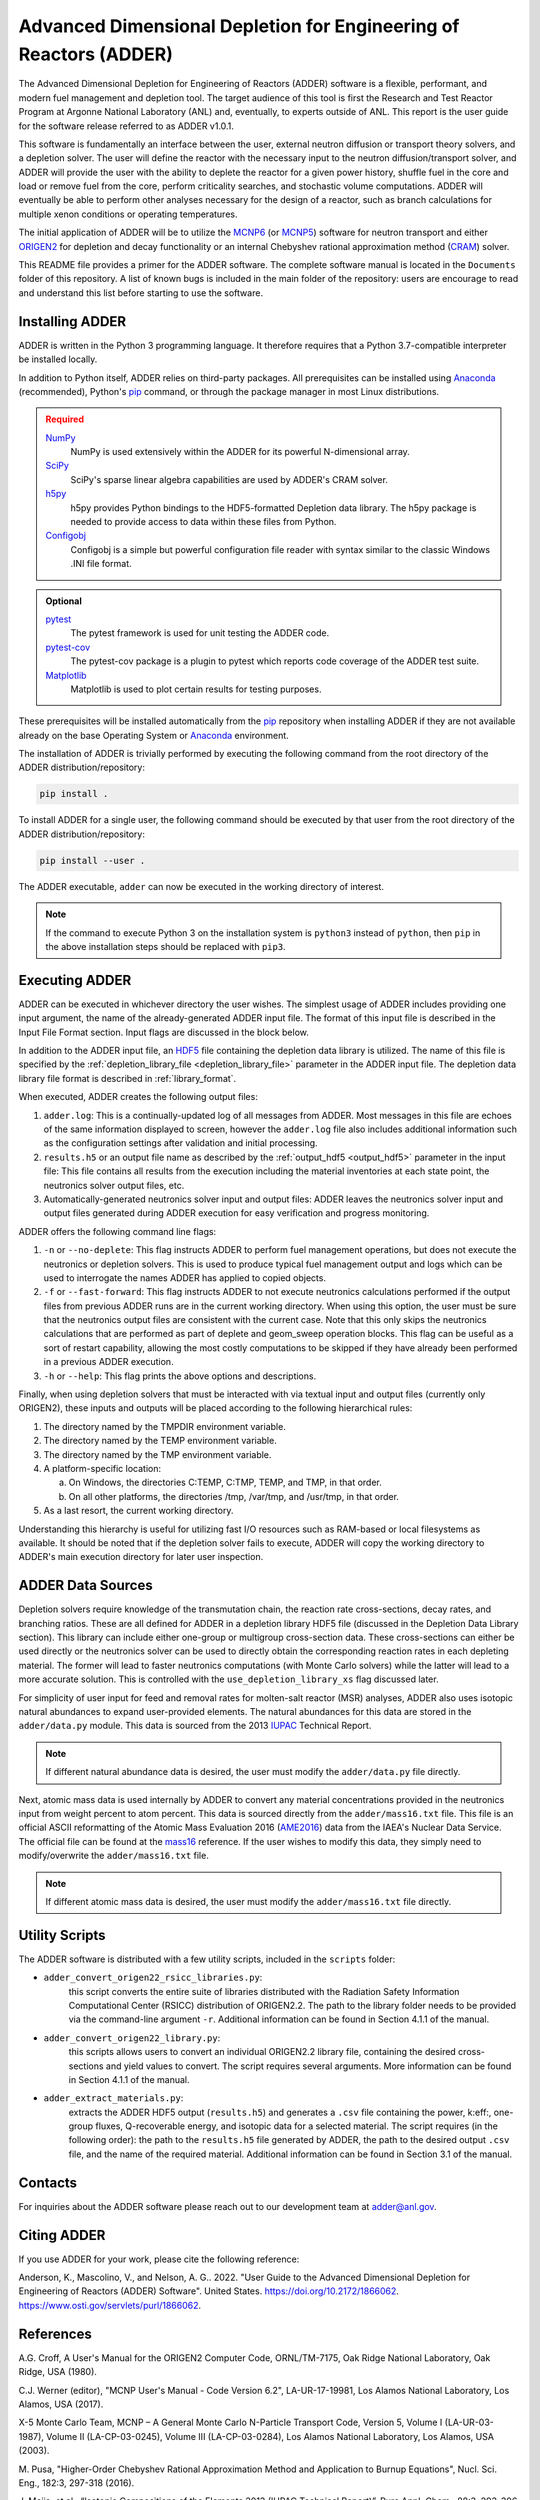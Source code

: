 ==================================================================
Advanced Dimensional Depletion for Engineering of Reactors (ADDER)
==================================================================

The Advanced Dimensional Depletion for Engineering of Reactors (ADDER) software
is a flexible, performant, and modern fuel management and depletion tool. The
target audience of this tool is first the Research and Test Reactor Program
at Argonne National Laboratory (ANL) and, eventually, to experts outside of ANL.
This report is the user guide for the software release referred to as ADDER
v1.0.1.

This software is fundamentally an interface between the user, external neutron
diffusion or transport theory solvers, and a depletion solver. The user will
define the reactor with the necessary input to the neutron diffusion/transport
solver, and ADDER will provide the user with the ability to deplete the reactor
for a given power history, shuffle fuel in the core and load or
remove fuel from the core, perform criticality searches, and stochastic volume
computations. ADDER will eventually be able to perform other analyses necessary
for the design of a reactor, such as branch calculations for multiple xenon
conditions or operating temperatures.

The initial application of ADDER will be to utilize the MCNP6_ (or MCNP5_)
software for neutron transport and either ORIGEN2_ for depletion and decay
functionality or an internal Chebyshev rational approximation method (CRAM_)
solver.

This README file provides a primer for the ADDER software. The complete 
software manual is located in the ``Documents`` folder of this repository. 
A list of known bugs is included in the main folder of the repository:
users are encourage to read and understand this list before starting to
use the software.

****************
Installing ADDER
****************

ADDER is written in the Python 3 programming language. It therefore requires
that a Python 3.7-compatible interpreter be installed locally.

In addition to Python itself, ADDER relies on third-party packages.
All prerequisites can be installed using Anaconda_ (recommended), Python's
pip_ command, or through the package manager in most Linux distributions.

.. admonition:: Required
   :class: error

   `NumPy <http://www.numpy.org/>`_
      NumPy is used extensively within the ADDER for its powerful N-dimensional
      array.

   `SciPy <https://www.scipy.org/>`_
      SciPy's sparse linear algebra capabilities are used by ADDER's CRAM
      solver.

   `h5py <http://www.h5py.org/>`_
      h5py provides Python bindings to the HDF5-formatted Depletion data
      library. The h5py package is needed to provide access to data within these
      files from Python.

   `Configobj <https://configobj.readthedocs.io/en/stable/configobj.htm>`_
      Configobj is a simple but powerful configuration file reader with syntax
      similar to the classic Windows .INI file format.

.. admonition:: Optional
   :class: note

   `pytest <https://docs.pytest.org>`_
      The pytest framework is used for unit testing the ADDER code.

   `pytest-cov <https://github.com/pytest-dev/pytest-cov>`_
      The pytest-cov package is a plugin to pytest which reports code coverage
      of the ADDER test suite.

   `Matplotlib <http://matplotlib.org/>`_
      Matplotlib is used to plot certain results for testing purposes.

.. _Anaconda: https://conda.io/docs/
.. _pip: https://pip.pypa.io/en/stable/

These prerequisites will be installed automatically from the pip_ repository
when installing ADDER if they are not available already on the base Operating
System or Anaconda_ environment.

The installation of ADDER is trivially performed by executing the following
command from the root directory of the ADDER distribution/repository:

.. code-block:: sh

    pip install .

To install ADDER for a single user, the following command should be executed
by that user from the root directory of the ADDER distribution/repository:

.. code-block:: sh

    pip install --user .

The ADDER executable, ``adder`` can now be executed in the working directory
of interest.

.. note::
   If the command to execute Python 3 on the installation system is
   ``python3`` instead of ``python``, then ``pip`` in the above installation
   steps should be replaced with ``pip3``.

***************
Executing ADDER
***************
ADDER can be executed in whichever directory the user wishes. The simplest
usage of ADDER includes providing one input argument, the name of the
already-generated ADDER input file. The format of this input file is described
in the Input File Format section. Input flags are discussed in the block below.

In addition to the ADDER input file, an HDF5_ file containing the depletion
data library is utilized. The name of this file is specified by the
:ref:`depletion_library_file <depletion_library_file>` parameter in the ADDER
input file. The depletion data library file format is described in
:ref:`library_format`.

When executed, ADDER creates the following output files:

1. ``adder.log``: This is a continually-updated log of all messages from ADDER.
   Most messages in this file are echoes of the same information displayed to
   screen, however the ``adder.log`` file also includes additional information
   such as the configuration settings after validation and initial processing.

2. ``results.h5`` or an output file name as described by the
   :ref:`output_hdf5 <output_hdf5>` parameter in the input file: This file
   contains all results from the execution including the material inventories
   at each state point, the neutronics solver output files, etc.

3. Automatically-generated neutronics solver input and output files: ADDER
   leaves the neutronics solver input and output files generated during ADDER
   execution for easy verification and progress monitoring.

ADDER offers the following command line flags:

1. ``-n`` or ``--no-deplete``: This flag instructs ADDER to perform fuel
   management operations, but does not execute the neutronics or depletion
   solvers. This is used to produce typical fuel management output and logs
   which can be used to interrogate the names ADDER has applied to copied
   objects.

2. ``-f`` or ``--fast-forward``: This flag instructs ADDER to not execute
   neutronics calculations performed if the output files from previous ADDER
   runs are in the current working directory. When using this option, the user
   must be sure that the neutronics output files are consistent with the
   current case. Note that this only skips the neutronics calculations
   that are performed as part of deplete and geom_sweep operation blocks. This
   flag can be useful as a sort of restart capability, allowing the most costly
   computations to be skipped if they have already been performed in a previous
   ADDER execution.

3. ``-h`` or ``--help``: This flag prints the above options and descriptions.

Finally, when using depletion solvers that must be interacted with via textual
input and output files (currently only ORIGEN2), these inputs and outputs will
be placed according to the following hierarchical rules:

1.  The directory named by the TMPDIR environment variable.

2.  The directory named by the TEMP environment variable.

3.  The directory named by the TMP environment variable.

4.  A platform-specific location:

    a. On Windows, the directories C:\TEMP, C:\TMP, \TEMP, and \TMP, in that order.

    b. On all other platforms, the directories /tmp, /var/tmp, and /usr/tmp, in that order.

5. As a last resort, the current working directory.

Understanding this hierarchy is useful for utilizing fast I/O resources such as
RAM-based or local filesystems as available. It should be noted that if the
depletion solver fails to execute, ADDER will copy the working directory to
ADDER's main execution directory for later user inspection.


******************
ADDER Data Sources
******************

Depletion solvers require knowledge of the transmutation chain, the reaction
rate cross-sections, decay rates, and branching ratios. These are all defined
for ADDER in a depletion library HDF5 file (discussed in the Depletion Data
Library section). This library can include either one-group or multigroup
cross-section data. These cross-sections can either be used directly or the
neutronics solver can be used to directly obtain the corresponding reaction
rates in each depleting material. The former will lead to faster neutronics
computations (with Monte Carlo solvers) while the latter will lead to a more
accurate solution. This is controlled with the ``use_depletion_library_xs``
flag discussed later.

For simplicity of user input for feed and removal rates for molten-salt reactor
(MSR) analyses, ADDER also uses isotopic natural abundances to expand
user-provided elements. The natural abundances for this data are stored in the
``adder/data.py`` module. This data is sourced from the 2013 IUPAC_ Technical
Report.

.. note::
   If different natural abundance data is desired, the user must modify the
   ``adder/data.py`` file directly.

Next, atomic mass data is used internally by ADDER to convert any material
concentrations provided in the neutronics input from weight percent to atom
percent. This data is sourced directly from the ``adder/mass16.txt`` file.
This file is an official ASCII reformatting of the Atomic Mass Evaluation 2016
(AME2016_) data from the IAEA's Nuclear Data Service. The official file can be
found at the mass16_ reference. If the user wishes to modify this data, they
simply need to modify/overwrite the ``adder/mass16.txt`` file.

.. note::
   If different atomic mass data is desired, the user must modify the
   ``adder/mass16.txt`` file directly.

***************
Utility Scripts
***************

The ADDER software is distributed with a few utility scripts, included in the
``scripts`` folder:

* ``adder_convert_origen22_rsicc_libraries.py``: 
	this script converts the entire suite of libraries distributed with the 
	Radiation Safety Information Computational Center (RSICC) distribution 
	of ORIGEN2.2. The path to the library folder needs to be provided via 
	the command-line argument ``-r``. Additional information can be found 
	in Section 4.1.1 of the manual.
* ``adder_convert_origen22_library.py``: 
	this scripts allows users to convert an individual ORIGEN2.2 library file, 
	containing the desired cross-sections and yield values to convert. 
	The script requires several arguments. More information can be found in 
	Section 4.1.1 of the manual.
* ``adder_extract_materials.py``: 
	extracts the ADDER HDF5 output (``results.h5``) and generates a ``.csv`` 
	file containing the power, k:eff:, one-group fluxes, Q-recoverable energy, 
	and isotopic data for a selected material. The script requires 
	(in the following order): the path to the ``results.h5`` file generated
	by ADDER, the path to the desired output ``.csv`` file, and the name of the 
	required material. Additional information can be found in Section 3.1 of the manual.


********
Contacts
********
For inquiries about the ADDER software please reach out to our development team at adder@anl.gov. 

************
Citing ADDER
************
If you use ADDER for your work, please cite the following reference:

Anderson, K., Mascolino, V., and Nelson, A. G.. 2022. "User Guide to the 
Advanced Dimensional Depletion for Engineering of Reactors (ADDER) Software". 
United States. https://doi.org/10.2172/1866062. https://www.osti.gov/servlets/purl/1866062.

**********
References
**********

.. _ORIGEN2:

A.G. Croff, A User's Manual for the ORIGEN2 Computer Code, ORNL/TM-7175,
Oak Ridge National Laboratory, Oak Ridge, USA (1980).

.. _MCNP6:

C.J. Werner (editor), "MCNP User's Manual - Code Version 6.2", LA-UR-17-19981,
Los Alamos National Laboratory, Los Alamos, USA (2017).

.. _MCNP5:

X-5 Monte Carlo Team, MCNP – A General Monte Carlo N-Particle Transport
Code, Version 5, Volume I (LA-UR-03-1987), Volume II (LA-CP-03-0245),
Volume III (LA-CP-03-0284), Los Alamos National Laboratory, Los Alamos,
USA (2003).

.. _CRAM:

M. Pusa, "Higher-Order Chebyshev Rational Approximation Method and Application
to Burnup Equations", Nucl. Sci. Eng., 182:3, 297-318 (2016).

.. _IUPAC:

J. Meija, et al., “Isotopic Compositions of the Elements 2013 (IUPAC Technical
Report)”, Pure Appl. Chem., 88:3, 293-306 (2016).

.. _AME2016:

W.J. Huang, G. Audi, M. Wang, F.G. Kondev, S. Naimi and X. Xu, “The AME2016
Atomic Mass Evaluation (I)”, Chinese Physics C, 41:3 03002 (2017)..

.. _mass16: https://www-nds.iaea.org/amdc/ame2016/mass16.txt

.. _HDF5: http://www.hdfgroup.org/HDF5/
